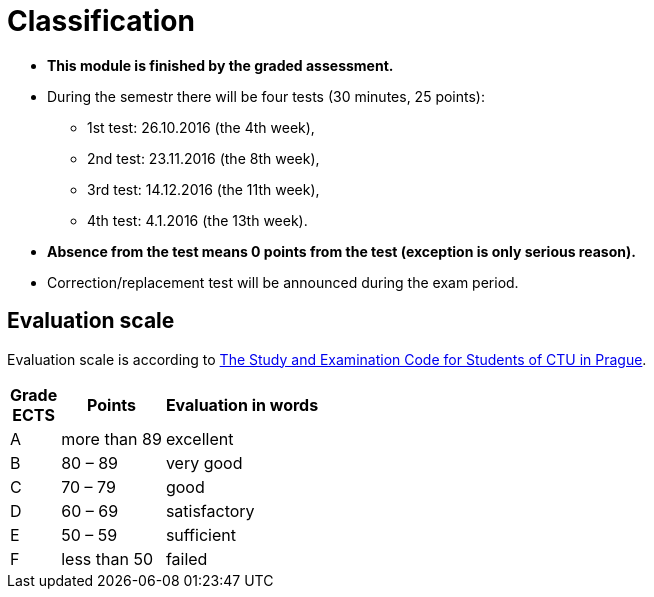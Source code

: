 = Classification 
:imagesdir: ../media/classification


* *This module is finished by the graded assessment.*

* During the semestr there will be four tests (30 minutes, 25 points):
** 1st test: 26.10.2016 (the 4th week),
** 2nd test: 23.11.2016 (the 8th week),
** 3rd test: 14.12.2016 (the 11th week),
** 4th test:   4.1.2016 (the 13th week).

* *Absence from the test means 0 points from the test (exception is only serious reason).*

* Correction/replacement test will be announced during the exam period.


== Evaluation scale

Evaluation scale is according to http://www.cvut.cz/pracoviste/pravni-odbor/documents/studyandexaminationcode.pdf[The Study and Examination Code for Students of CTU in Prague].


[options="autowidth"]
|====
<h| Grade +
ECTS  <h| Points   <h| Evaluation in words
| A       | more than 89   | excellent
| B       | 80 – 89       | very good
| C       | 70 – 79       | good
| D       | 60 – 69       | satisfactory
| E       | 50 – 59       | sufficient
| F       | less than  50  | failed
|====
